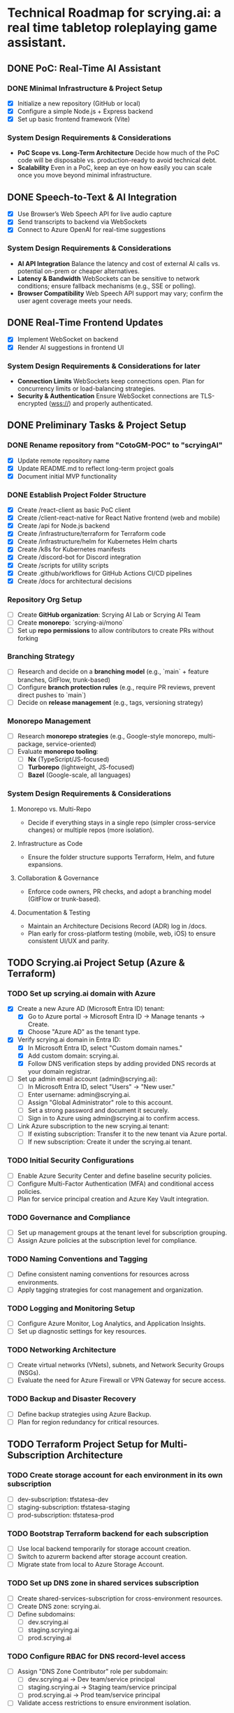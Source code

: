 * Technical Roadmap for scrying.ai: a real time tabletop roleplaying game assistant.
** DONE PoC: Real-Time AI Assistant
*** DONE Minimal Infrastructure & Project Setup
- [X] Initialize a new repository (GitHub or local)
- [X] Configure a simple Node.js + Express backend
- [X] Set up basic frontend framework (Vite)

*** System Design Requirements & Considerations
- **PoC Scope vs. Long-Term Architecture** Decide how much of the PoC
  code will be disposable vs. production-ready to avoid technical
  debt.
- **Scalability** Even in a PoC, keep an eye on how easily you can
  scale once you move beyond minimal infrastructure.

** DONE Speech-to-Text & AI Integration
- [X] Use Browser’s Web Speech API for live audio capture
- [X] Send transcripts to backend via WebSockets
- [X] Connect to Azure OpenAI for real-time suggestions

*** System Design Requirements & Considerations
- **AI API Integration** Balance the latency and cost of
  external AI calls vs. potential on-prem or cheaper
  alternatives.
- **Latency & Bandwidth** WebSockets can be sensitive to
  network conditions; ensure fallback mechanisms (e.g., SSE or
  polling).
- **Browser Compatibility** Web Speech API support may vary;
  confirm the user agent coverage meets your needs.

** DONE Real-Time Frontend Updates
- [X] Implement WebSocket on backend
- [X] Render AI suggestions in frontend UI

*** System Design Requirements & Considerations for later
- **Connection Limits** WebSockets keep connections open. Plan
  for concurrency limits or load-balancing strategies.
- **Security & Authentication** Ensure WebSocket connections
  are TLS-encrypted (wss://) and properly authenticated.

** DONE Preliminary Tasks & Project Setup
*** DONE Rename repository from "CotoGM-POC" to "scryingAI"
   - [X] Update remote repository name
   - [X] Update README.md to reflect long-term project goals
   - [X] Document initial MVP functionality

*** DONE Establish Project Folder Structure
   - [X] Create /react-client as basic PoC client
   - [X] Create /client-react-native for React Native frontend (web
     and mobile)
   - [X] Create /api for Node.js backend
   - [X] Create /infrastructure/terraform for Terraform code
   - [X] Create /infrastructure/helm for Kubernetes Helm charts
   - [X] Create /k8s for Kubernetes manifests
   - [X] Create /discord-bot for Discord integration
   - [X] Create /scripts for utility scripts
   - [X] Create .github/workflows for GitHub Actions CI/CD pipelines
   - [X] Create /docs for architectural decisions

*** Repository Org Setup
- [ ] Create **GitHub organization**: Scrying AI Lab or Scrying AI Team
- [ ] Create **monorepo**: `scrying-ai/mono`
- [ ] Set up **repo permissions** to allow contributors to create PRs without forking

*** Branching Strategy
- [ ] Research and decide on a **branching model** (e.g., `main` + feature branches, GitFlow, trunk-based)
- [ ] Configure **branch protection rules** (e.g., require PR reviews, prevent direct pushes to `main`)
- [ ] Decide on **release management** (e.g., tags, versioning strategy)

*** Monorepo Management
- [ ] Research **monorepo strategies** (e.g., Google-style monorepo, multi-package, service-oriented)
- [ ] Evaluate **monorepo tooling**:
  - [ ] **Nx** (TypeScript/JS-focused)
  - [ ] **Turborepo** (lightweight, JS-focused)
  - [ ] **Bazel** (Google-scale, all languages)

*** System Design Requirements & Considerations
**** Monorepo vs. Multi-Repo
   - Decide if everything stays in a single repo (simpler
     cross-service changes) or multiple repos (more isolation).
**** Infrastructure as Code
   - Ensure the folder structure supports Terraform, Helm, and future
     expansions.
**** Collaboration & Governance
   - Enforce code owners, PR checks, and adopt a branching model
     (GitFlow or trunk-based).
**** Documentation & Testing
   - Maintain an Architecture Decisions Record (ADR) log in /docs.
   - Plan early for cross-platform testing (mobile, web, iOS) to
     ensure consistent UI/UX and parity.

** TODO Scrying.ai Project Setup (Azure & Terraform) 
*** TODO Set up scrying.ai domain with Azure
   - [X] Create a new Azure AD (Microsoft Entra ID) tenant:
     - [X] Go to Azure portal → Microsoft Entra ID → Manage tenants → Create.
     - [X] Choose "Azure AD" as the tenant type.
   - [X] Verify scrying.ai domain in Entra ID:
     - [X] In Microsoft Entra ID, select "Custom domain names."
     - [X] Add custom domain: scrying.ai.
     - [X] Follow DNS verification steps by adding provided DNS records at your domain registrar.
   - [ ] Set up admin email account (admin@scrying.ai):
     - [ ] In Microsoft Entra ID, select "Users" → "New user."
     - [ ] Enter username: admin@scrying.ai.
     - [ ] Assign "Global Administrator" role to this account.
     - [ ] Set a strong password and document it securely.
     - [ ] Sign in to Azure using admin@scrying.ai to confirm access.
   - [ ] Link Azure subscription to the new scrying.ai tenant:
     - [ ] If existing subscription: Transfer it to the new tenant via Azure portal.
     - [ ] If new subscription: Create it under the scrying.ai tenant.

*** TODO Initial Security Configurations
   - [ ] Enable Azure Security Center and define baseline security policies.
   - [ ] Configure Multi-Factor Authentication (MFA) and conditional access policies.
   - [ ] Plan for service principal creation and Azure Key Vault integration.

*** TODO Governance and Compliance
   - [ ] Set up management groups at the tenant level for subscription grouping.
   - [ ] Assign Azure policies at the subscription level for compliance.

*** TODO Naming Conventions and Tagging
   - [ ] Define consistent naming conventions for resources across environments.
   - [ ] Apply tagging strategies for cost management and organization.

*** TODO Logging and Monitoring Setup
   - [ ] Configure Azure Monitor, Log Analytics, and Application Insights.
   - [ ] Set up diagnostic settings for key resources.

*** TODO Networking Architecture
   - [ ] Create virtual networks (VNets), subnets, and Network Security Groups (NSGs).
   - [ ] Evaluate the need for Azure Firewall or VPN Gateway for secure access.

*** TODO Backup and Disaster Recovery
   - [ ] Define backup strategies using Azure Backup.
   - [ ] Plan for region redundancy for critical resources.

** TODO Terraform Project Setup for Multi-Subscription Architecture 
*** TODO Create storage account for each environment in its own subscription
   - [ ] dev-subscription: tfstatesa-dev
   - [ ] staging-subscription: tfstatesa-staging
   - [ ] prod-subscription: tfstatesa-prod

*** TODO Bootstrap Terraform backend for each subscription
   - [ ] Use local backend temporarily for storage account creation.
   - [ ] Switch to azurerm backend after storage account creation.
   - [ ] Migrate state from local to Azure Storage Account.

*** TODO Set up DNS zone in shared services subscription
   - [ ] Create shared-services-subscription for cross-environment resources.
   - [ ] Create DNS zone: scrying.ai.
   - [ ] Define subdomains:
     - [ ] dev.scrying.ai
     - [ ] staging.scrying.ai
     - [ ] prod.scrying.ai

*** TODO Configure RBAC for DNS record-level access
   - [ ] Assign "DNS Zone Contributor" role per subdomain:
     - [ ] dev.scrying.ai → Dev team/service principal
     - [ ] staging.scrying.ai → Staging team/service principal
     - [ ] prod.scrying.ai → Prod team/service principal
   - [ ] Validate access restrictions to ensure environment isolation.

*** TODO (If using Private DNS) Set up Private DNS Zone links
   - [ ] Create private DNS zone: scrying.private in shared-services-subscription.
   - [ ] Link virtual networks for each environment:
     - [ ] Link dev virtual network.
     - [ ] Link staging virtual network.
     - [ ] Link prod virtual network.

*** TODO Terraform configuration for cross-subscription DNS references
   - [ ] Use terraform_remote_state data sources to pull DNS info.
   - [ ] Update backend configuration per environment for isolated state files.     

** TODO Modern Hub-and-Spoke Cloud Architecture
*** TODO Hub-and-Spoke Network Topology
   - [ ] Hub VNet: Centralized VNet for shared services
   - [ ] Deploy Azure Firewall and NSGs for traffic filtering
   - [ ] Host Azure Bastion or Jump Server for controlled SSH/RDP
     access
   - [ ] Spoke VNets:
     - [ ] Spoke 1: AKS cluster and RabbitMQ for container
       orchestration and messaging
     - [ ] Spoke 2: AI Processing & Database services
       (CosmosDB/PostgreSQL)
     - [ ] Spoke 3: React Native frontends (web and mobile)
   - [ ] Peer all spokes to the hub with appropriate NSG rules for
     isolation and secured routing

*** TODO Private Network & Endpoint Configuration
   - [ ] Set up Private Endpoints for:
     - [ ] PostgreSQL/CosmosDB
     - [ ] Redis
     - [ ] RabbitMQ
     - [ ] Azure Container Registry (ACR)
   - [ ] Restrict AKS API access to private network
   - [ ] Configure Private Link for AI service integrations

*** TODO Bastion Host / Jump Server
   - [ ] Deploy Azure Bastion in the Hub network for controlled access
   - [ ] Configure NSGs to only allow Bastion access to critical
     infrastructure
   - [ ] Document secure access workflows for development and
     production environments

*** TODO AKS & Cert Manager (Let’s Encrypt)
   - [ ] Install and configure cert-manager on AKS
   - [ ] Integrate Let’s Encrypt for automatic certificate
     provisioning
   - [ ] Configure Ingress resources to use the cert-manager-issued
     certificates
   - [ ] Ensure all microservice endpoints are served over HTTPS /
     wss://

*** System Design Requirements & Considerations
   - **Network Segmentation** Evaluate how to isolate services by
     environment or function; zero-trust approaches.
   - **Security Posture** Combine Azure Firewall, NSGs, Bastion, and
     private endpoints.
   - **Performance Overhead** Ensure hub-and-spoke or firewall routing
     does not break real-time performance.
   - **Certificates & Encryption** Confirm DNS or HTTP challenges for
     Let’s Encrypt are feasible; automate renewals.

** TODO CI/CD Deployment Lanes (Dev, Integration, Production)
*** CI/CD Pipeline Structure & Deployment Lanes
   - Dev Lane (Partial Mocks & Incremental Integration)
   - Integration Lane (Private Environment Testing)
   - Production Lane (Live Environment)

*** Dev Lane (Partial Mocks & Incremental Integration)
   - [ ] Subdomain: dev.scrying.ai
   - [ ] Configure Azure App Service for Dev deployment
   - [ ] Use Azure-managed TLS certificates
   - [ ] Secure Dev environment with Cloudflare Access (Full strict
     TLS mode)
   - [ ] CI/CD Pipeline:
     - [ ] GitHub Actions auto-deploy on new PR creation and dev
       branch push
     - [ ] Fetch configurations from Azure App Configuration during
       deployment
     - [ ] Secure secrets injection from Azure Key Vault
   - [ ] Configuration Management:
     - [ ] Use Azure App Configuration for centralized and dynamic
       runtime settings
     - [ ] Store endpoints, DB URIs, and feature toggles in Azure App
       Configuration
     - [ ] Implement .env files for local development
     - [ ] Use Azure App Settings for cloud-based environment
       variables
     - [ ] Integrate Azure Key Vault for secrets
     - [ ] Manage feature flags with Azure App Configuration
   - [ ] Partial Mock Usage:
     - [ ] Mock AI service endpoints
     - [ ] In-memory Redis or RedisMock
     - [ ] SQLite for database mocking
     - [ ] Local RabbitMQ mock

*** Integration Lane (Private Environment Testing)
   - [ ] Deploy services in an isolated private network environment
   - [ ] Connect to real OpenAI endpoints via Private Link
   - [ ] Restrict web access to private endpoints only
   - [ ] Configuration Management:
     - [ ] Use Azure App Configuration for environment-specific
       settings
     - [ ] Secure secrets with Azure Key Vault
     - [ ] Dynamic switching of dependencies/configurations via CI/CD
   - [ ] Perform load and latency testing against real dependencies

*** Production Lane (Live Environment)
   - [ ] Domain: scrying.ai (with www.scrying.ai redirect if desired)
   - [ ] Azure App Service for Production deployment
   - [ ] Azure-managed TLS certificates
   - [ ] Enforce HTTPS-only and WAF protection
   - [ ] Configuration Management:
     - [ ] Centralized management via Azure App Configuration
     - [ ] Secrets exclusively in Azure Key Vault
     - [ ] Real-time configuration updates without redeployment
     - [ ] Automated feature flags in Azure App Configuration
   - [ ] CI/CD deployment with manual approval steps
   - [ ] Traffic through Application Gateway with managed SSL
   - [ ] Enable Blue-Green deployment for zero downtime
   - [ ] Integrate pipeline with cert-manager for certificate requests
   - [ ] (Future) Utilize Azure Bastion + Private VNet for enhanced
     security

*** Terraform Structure
   - [ ] Create /terraform/environments/dev/ for Dev infrastructure
   - [ ] Create /terraform/environments/prod/ for Production
     infrastructure
   - [ ] Set up reusable modules:
     - [ ] /modules/dns
     - [ ] /modules/app_service
     - [ ] /modules/networking
     - [ ] /modules/monitoring
     - [ ] /modules/configuration (Azure App Configuration and Key
       Vault)

*** CI/CD Pipeline Configuration
   - [ ] GitHub Actions for Dev Lane (auto-deploy on new PR creation
     and dev branch push)
   - [ ] GitHub Actions for Integration Lane (triggered after
     successful Dev deployments)
   - [ ] GitHub Actions for Prod Lane (deploy on main branch with
     manual approval)
   - [ ] Inject Azure App Configuration settings at runtime
   - [ ] Integrate Azure Key Vault secrets dynamically
   - [ ] Use feature flag toggles for mock/live services

*** TLS & Security Setup
   - [ ] Enable Azure-managed certificates for all domains
   - [ ] Set Cloudflare to Full (strict) TLS
   - [ ] Validate WebSocket support over wss://
   - [ ] Automate SAST/DAST scans, container vulnerability scans, and
     secrets detection
   - [ ] Enforce WAF rules and rate-limiting (e.g., via APIM or Azure
     Front Door)

*** Deployment Strategies
   - [ ] Implement Canary or Blue-Green deployments for critical AI
     microservices
   - [ ] Automate certificate provisioning via the pipeline
   - [ ] Include manual approval steps for promotion from Integration
     to Production

*** System Design Requirements & Considerations 
   - Pipeline Tooling: Evaluate GitHub Actions vs. Azure DevOps.
   - Infrastructure as Code: Use Terraform/Helm for consistent
     environments.
   - Configuration Management: Centralize via Azure App Configuration;
     secure secrets with Key Vault.
   - Security & Compliance: Automate scanning and secrets detection in
     CI/CD.
   - Deployment Strategies: Start simple and scale as the user base
     grows.

*** Key Decisions
   - Dev lane supports partial mocks and incremental integration.
   - Utilize Azure App Configuration for centralized configuration
     management.
   - Use Azure Key Vault for secure secret storage.
   - Production lane targets real-world testing (initially with a
     limited audience).
   - Integration lane can be added or scaled as needed.
   - Enforce Cloudflare Access for the dev subdomain.
   - Use Azure-managed TLS (via Let’s Encrypt or an internal CA).
   - Follow an incremental CI/CD process: Dev → Integration →
     Production.
   - Avoid premature and expensive infrastructure investments.

*** Notes
   - Minimize cloud expenses for AI/OpenAI usage in Dev.
   - Prioritize cost-effective and secure deployments.
   - Leverage Azure-native configuration management from Day 1.

** TODO Backend Microservices Architecture
*** TODO Deploy Core Backend Services
       - [ ] Deploy AKS cluster with Helm-managed services
       - [ ] Deploy RabbitMQ for message passing between microservices
       - [ ] Deploy Redis for caching AI responses and session data
       - [ ] Deploy PostgreSQL or CosmosDB for long-term storage

*** TODO Design Microservices for Data Processing
       - [ ] Create AI processing service for real-time and periodic
         summarization
       - [ ] Create session management service to handle user data
       - [ ] Implement Kubernetes CronJobs for periodic data
         processing
       - [ ] Ensure microservices consume/produce data via RabbitMQ
         queues
       - [ ] Enforce TLS or mTLS for internal communication (if using
         a service mesh or custom certificates)

*** System Design Requirements & Considerations
       - **Service Boundaries** Clearly define each microservice’s
         responsibility to avoid domain overlap.
       - **Message-Driven vs. Synchronous** Real-time suggestions
         might need sync calls, while summarization can be
         event-driven.
       - **Data Consistency** Consider an event-sourcing or CQRS
         approach for storing game states and AI suggestions.
       - **WebSocket Encryption** Confirm internal services or
         user-facing gateways secure data in transit (wss://).
       - **Scalability & Resource Usage** AI microservices might need
         GPU nodes or advanced scaling profiles in AKS.

** TODO React Native Development & Discord Integration
*** TODO React Native Application (Mobile & Web)
       - [ ] Set up React Native frontend to support both mobile and
         web platforms
       - [ ] Implement authentication flow with Azure AD B2C
       - [ ] Connect frontend to WebSocket for real-time suggestions
       - [ ] Optimize React Native build for web compatibility
       - [ ] Perform cross-platform testing (Android, iOS, web) to
         confirm consistent UX

*** TODO Android Store Registration
       - [ ] Set up Google Play Console account
       - [ ] Configure React Native Android build
       - [ ] Generate Android APK/AAB files
       - [ ] Prepare app for submission (icon, description, privacy
         policy)
       - [ ] Conduct Android Play Store app testing (internal and open
         testing)
       - [ ] Complete submission process and track store approval

*** TODO Discord Bot Integration
       - [ ] Develop Discord bot for AI suggestions in real-time
       - [ ] Ensure secure WebSocket communication between bot and
         backend
       - [ ] Deploy bot with restricted permissions for specific
         channels

*** System Design Requirements & Considerations
       - **Cross-Platform Code Sharing** Weigh React Native Web vs. a
         dedicated ReactJS codebase for the browser experience.
       - **Auth & Token Flows** Ensure secure token handling in mobile
         contexts—storage, refresh flows, logout flows.
       - **Discord Rate Limits** Implement backoff to avoid API bans
         if the bot sends too many messages too quickly.
       - **Testing Strategy**
         - **Cross-platform**: Ensure CI environment can build & test
           iOS, Android, and web.
         - Accessibility testing to meet a broader user base’s needs.

** TODO Monitoring, Logging, and Security
*** TODO Observability
       - [ ] Deploy Prometheus for metrics collection in AKS
       - [ ] Deploy Grafana for dashboards (latency, health, AI
         performance)
       - [ ] Configure alerts for queue backlogs, latency issues, and
         pod failures
       - [ ] Build advanced analytics dashboards (user flows,
         cross-platform usage, session data)

*** TODO Security Best Practices
       - [ ] Harden AKS clusters with Pod Security Policies (PSPs) or
         Pod Security Standards
       - [ ] Secure all private endpoints (Key Vault, Redis,
         PostgreSQL, etc.)
       - [ ] Enable Azure Defender for Kubernetes
       - [ ] Ensure logs are securely stored in Azure Monitor or an
         external SIEM
       - [ ] Validate WebSocket encryption end-to-end (TLS termination
         vs. pass-through)

*** System Design Requirements & Considerations
       - **Centralized Logging & Analytics** Evaluate EFK (Elastic,
         Fluent, Kibana), Splunk, or native Azure Monitor for log
         correlation.
       - **Distributed Tracing** Implement OpenTelemetry/Jaeger to
         trace requests across microservices and AI pipelines.
       - **Advanced Analytics Dashboards** Merge system-level metrics
         (Prometheus) and business metrics (user sessions, AI usage)
         into unified Grafana dashboards.
       - **Proactive Security** Integrate container scanning (Trivy,
         Aqua) in CI/CD, and potentially adopt a zero-trust approach
         with mTLS.

** TODO Final Validation & Production Deployment
*** TODO Final Testing
       - [ ] Perform end-to-end testing across mobile (Android/web
         React Native), web, and Discord
       - [ ] Conduct load testing on AI summarization services
       - [ ] Validate Blue-Green deployments in production
       - [ ] Confirm cross-platform test coverage and sign-off on
         final UX

*** TODO Production Deployment
       - [ ] Deploy infrastructure and services in production
         environment
       - [ ] Finalize domain setup with Cloudflare and Azure DNS
       - [ ] Verify all endpoints are protected by WAF and APIM
       - [ ] Ensure cert-manager and Let’s Encrypt certificates are
         valid for the production domain(s)

*** TODO Project Documentation & Demo
       - [ ] Document all architectural decisions (ADRs)
       - [ ] Record a demo walkthrough highlighting technical
         challenges
       - [ ] Publish performance metrics and infrastructure diagrams
       - [ ] Prepare a runbook or knowledge transfer for operations
         team

*** System Design Requirements & Considerations
       - **Load Testing & Benchmarking** Ensure AI calls remain within
         acceptable latency under peak loads.
       - **Rollback & Release Strategies** Blue-green or canary
         deployments with a tested rollback plan is essential for
         business continuity.
       - **DNS & Traffic Management** Cloudflare or Azure Front Door
         can offer caching, SSL termination, and DDoS protection at
         scale.
       - **Operational Readiness** Validate logs, metrics, runbooks,
         and on-call procedures before going live.

** TODO Additional Considerations (Future Enhancements)
*** TODO Disaster Recovery & High Availability (HA)
       - [ ] Implement multi-region failover with Azure Traffic
         Manager
       - [ ] Configure geo-replication for PostgreSQL/CosmosDB
       - [ ] Define and document RPO/RTO trade-offs
       - [ ] Create and test DR failover runbooks on a regular
         schedule

*** TODO Performance & Load Testing
       - [ ] Integrate k6 or JMeter for load and performance testing
       - [ ] Simulate real-world load to benchmark scaling under
         stress
       - [ ] Add chaos testing (e.g., Chaos Mesh or Azure Chaos
         Studio) to reveal hidden weaknesses

*** TODO Cost Optimization Strategies
       - [ ] Review Azure Advisor recommendations for cost savings
       - [ ] Implement efficient autoscaling policies
       - [ ] Consider spot instances or reserved instances for stable
         long-term workloads

*** TODO Service Mesh Integration
       - [ ] Integrate Istio or Linkerd for secure service-to-service
         communication
       - [ ] Use service mesh for advanced traffic management, mTLS,
         and observability

*** TODO Data Consistency Patterns
       - [ ] Explore and document CQRS and Event Sourcing patterns
       - [ ] Implement consistency solutions for large-scale data
         operations

*** TODO Advanced Security Practices
       - [ ] Adopt Zero Trust Architecture principles
       - [ ] Integrate Azure DDoS Protection plans for enhanced
         security
       - [ ] Implement policy-based cluster admission controls
         (OPA/Gatekeeper)

*** TODO AI Lifecycle Management
       - [ ] Introduce AI prompt tuning pipelines for continuous
         improvement
       - [ ] Use MLflow or Azure ML for AI model lifecycle management
       - [ ] Investigate on-prem or specialized GPU clusters if usage
         grows significantly

*** TODO User Analytics & Personalization
       - [ ] Integrate Azure Application Insights for user behavior
         tracking
       - [ ] Implement personalized AI suggestions based on user
         history

*** System Design Requirements & Considerations
       - **DR Drills** Regularly test multi-region failover to ensure
         staff can execute DR plans swiftly.
       - **Serverless vs. AKS** Some batch jobs or AI tasks might
         benefit from serverless if usage is spiky.
       - **Chaos Engineering** Testing node failures, network
         latencies, or partial outages can uncover resilience gaps.
       - **Accessibility & Compliance** Evaluate WCAG (web content
         accessibility guidelines) for the React Native web experience
         if needed.
